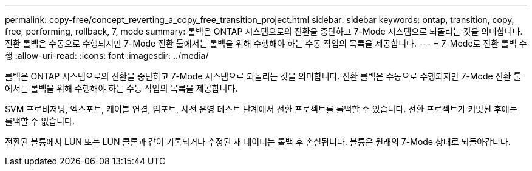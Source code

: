 ---
permalink: copy-free/concept_reverting_a_copy_free_transition_project.html 
sidebar: sidebar 
keywords: ontap, transition, copy, free, performing, rollback, 7, mode 
summary: 롤백은 ONTAP 시스템으로의 전환을 중단하고 7-Mode 시스템으로 되돌리는 것을 의미합니다. 전환 롤백은 수동으로 수행되지만 7-Mode 전환 툴에서는 롤백을 위해 수행해야 하는 수동 작업의 목록을 제공합니다. 
---
= 7-Mode로 전환 롤백 수행
:allow-uri-read: 
:icons: font
:imagesdir: ../media/


[role="lead"]
롤백은 ONTAP 시스템으로의 전환을 중단하고 7-Mode 시스템으로 되돌리는 것을 의미합니다. 전환 롤백은 수동으로 수행되지만 7-Mode 전환 툴에서는 롤백을 위해 수행해야 하는 수동 작업의 목록을 제공합니다.

SVM 프로비저닝, 엑스포트, 케이블 연결, 임포트, 사전 운영 테스트 단계에서 전환 프로젝트를 롤백할 수 있습니다. 전환 프로젝트가 커밋된 후에는 롤백할 수 없습니다.

전환된 볼륨에서 LUN 또는 LUN 클론과 같이 기록되거나 수정된 새 데이터는 롤백 후 손실됩니다. 볼륨은 원래의 7-Mode 상태로 되돌아갑니다.
